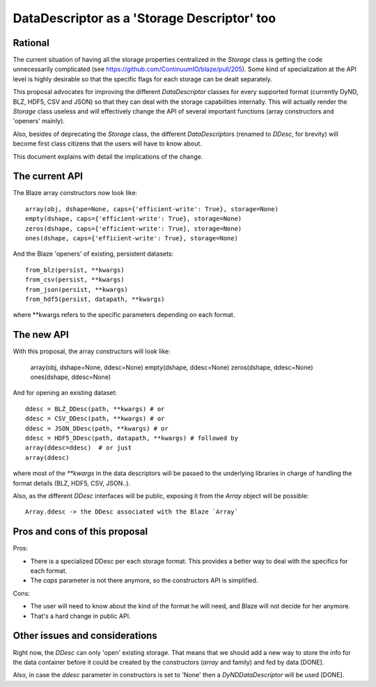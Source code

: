 DataDescriptor as a 'Storage Descriptor' too
============================================


Rational
--------

The current situation of having all the storage properties centralized
in the `Storage` class is getting the code unnecessarily complicated
(see https://github.com/ContinuumIO/blaze/pull/205).  Some kind of
specialization at the API level is highly desirable so that the
specific flags for each storage can be dealt separately.

This proposal advocates for improving the different `DataDescriptor`
classes for every supported format (currently DyND, BLZ, HDF5, CSV and
JSON) so that they can deal with the storage capabilities internally.
This will actually render the `Storage` class useless and will
effectively change the API of several important functions (array
constructors and 'openers' mainly).

Also, besides of deprecating the `Storage` class, the different
`DataDescriptors` (renamed to `DDesc`, for brevity) will become first
class citizens that the users will have to know about.

This document explains with detail the implications of the change.

The current API
---------------

The Blaze array constructors now look like::

  array(obj, dshape=None, caps={'efficient-write': True}, storage=None)
  empty(dshape, caps={'efficient-write': True}, storage=None)
  zeros(dshape, caps={'efficient-write': True}, storage=None)
  ones(dshape, caps={'efficient-write': True}, storage=None)

And the Blaze 'openers' of existing, persistent datasets::

  from_blz(persist, **kwargs)
  from_csv(persist, **kwargs)
  from_json(persist, **kwargs)
  from_hdf5(persist, datapath, **kwargs)

where **kwargs refers to the specific parameters depending on each format.

The new API
-----------

With this proposal, the array constructors will look like:

  array(obj, dshape=None, ddesc=None)
  empty(dshape, ddesc=None)
  zeros(dshape, ddesc=None)
  ones(dshape, ddesc=None)

And for opening an existing dataset::

  ddesc = BLZ_DDesc(path, **kwargs) # or
  ddesc = CSV_DDesc(path, **kwargs) # or
  ddesc = JSON_DDesc(path, **kwargs) # or
  ddesc = HDF5_DDesc(path, datapath, **kwargs) # followed by
  array(ddesc=ddesc)  # or just
  array(ddesc)

where most of the `**kwargs` in the data descriptors will be passed to
the underlying libraries in charge of handling the format details
(BLZ, HDF5, CSV, JSON..).

Also, as the different `DDesc` interfaces will be public, exposing it
from the `Array` object will be possible::

  Array.ddesc -> the DDesc associated with the Blaze `Array`

Pros and cons of this proposal
------------------------------

Pros:

* There is a specialized DDesc per each storage format. This provides
  a better way to deal with the specifics for each format.

* The `caps` parameter is not there anymore, so the constructors API
  is simplified.

Cons:

* The user will need to know about the kind of the format he will
  need, and Blaze will not decide for her anymore.

* That's a hard change in public API.

Other issues and considerations
-------------------------------

Right now, the `DDesc` can only 'open' existing storage. That means
that we should add a new way to store the info for the data container
before it could be created by the constructors (`array` and family)
and fed by data [DONE].

Also, in case the `ddesc` parameter in constructors is set to 'None'
then a `DyNDDataDescriptor` will be used [DONE].
